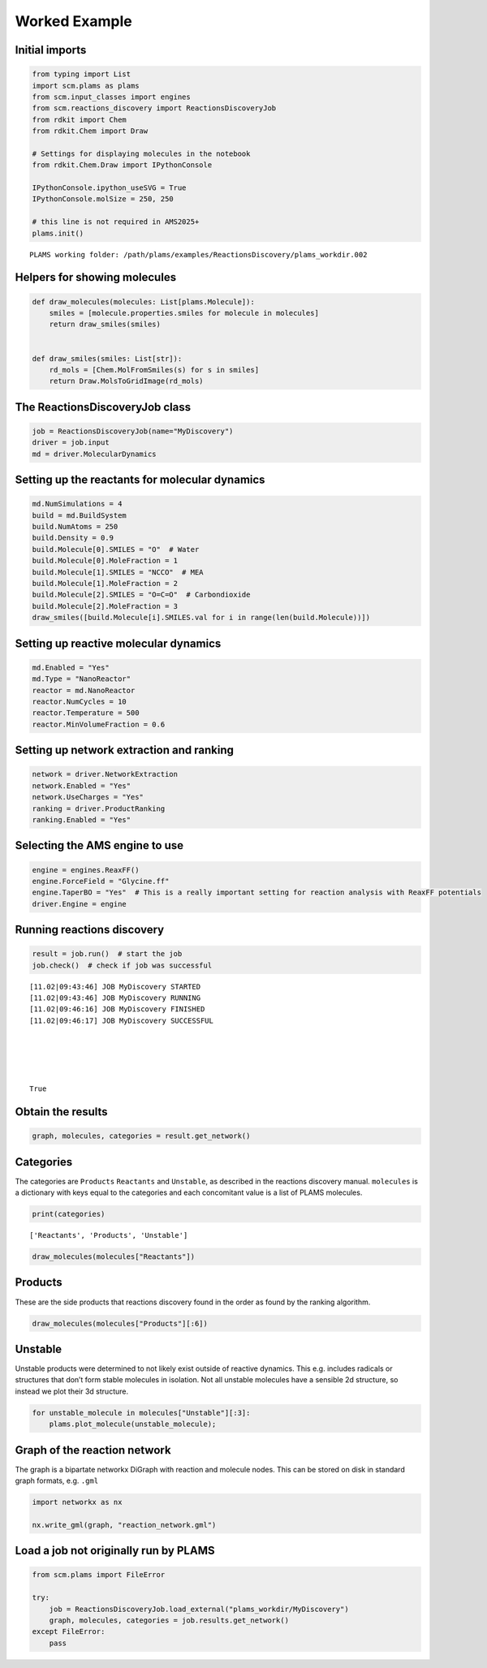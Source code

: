 Worked Example
--------------

Initial imports
~~~~~~~~~~~~~~~

.. code:: ipython3

   from typing import List
   import scm.plams as plams
   from scm.input_classes import engines
   from scm.reactions_discovery import ReactionsDiscoveryJob
   from rdkit import Chem
   from rdkit.Chem import Draw

   # Settings for displaying molecules in the notebook
   from rdkit.Chem.Draw import IPythonConsole

   IPythonConsole.ipython_useSVG = True
   IPythonConsole.molSize = 250, 250

   # this line is not required in AMS2025+
   plams.init()

::

   PLAMS working folder: /path/plams/examples/ReactionsDiscovery/plams_workdir.002

Helpers for showing molecules
~~~~~~~~~~~~~~~~~~~~~~~~~~~~~

.. code:: ipython3

   def draw_molecules(molecules: List[plams.Molecule]):
       smiles = [molecule.properties.smiles for molecule in molecules]
       return draw_smiles(smiles)


   def draw_smiles(smiles: List[str]):
       rd_mols = [Chem.MolFromSmiles(s) for s in smiles]
       return Draw.MolsToGridImage(rd_mols)

The ReactionsDiscoveryJob class
~~~~~~~~~~~~~~~~~~~~~~~~~~~~~~~

.. code:: ipython3

   job = ReactionsDiscoveryJob(name="MyDiscovery")
   driver = job.input
   md = driver.MolecularDynamics

Setting up the reactants for molecular dynamics
~~~~~~~~~~~~~~~~~~~~~~~~~~~~~~~~~~~~~~~~~~~~~~~

.. code:: ipython3

   md.NumSimulations = 4
   build = md.BuildSystem
   build.NumAtoms = 250
   build.Density = 0.9
   build.Molecule[0].SMILES = "O"  # Water
   build.Molecule[0].MoleFraction = 1
   build.Molecule[1].SMILES = "NCCO"  # MEA
   build.Molecule[1].MoleFraction = 2
   build.Molecule[2].SMILES = "O=C=O"  # Carbondioxide
   build.Molecule[2].MoleFraction = 3
   draw_smiles([build.Molecule[i].SMILES.val for i in range(len(build.Molecule))])

.. figure:: reactions_discovery_files/reactions_discovery_7_0.svg

Setting up reactive molecular dynamics
~~~~~~~~~~~~~~~~~~~~~~~~~~~~~~~~~~~~~~

.. code:: ipython3

   md.Enabled = "Yes"
   md.Type = "NanoReactor"
   reactor = md.NanoReactor
   reactor.NumCycles = 10
   reactor.Temperature = 500
   reactor.MinVolumeFraction = 0.6

Setting up network extraction and ranking
~~~~~~~~~~~~~~~~~~~~~~~~~~~~~~~~~~~~~~~~~

.. code:: ipython3

   network = driver.NetworkExtraction
   network.Enabled = "Yes"
   network.UseCharges = "Yes"
   ranking = driver.ProductRanking
   ranking.Enabled = "Yes"

Selecting the AMS engine to use
~~~~~~~~~~~~~~~~~~~~~~~~~~~~~~~

.. code:: ipython3

   engine = engines.ReaxFF()
   engine.ForceField = "Glycine.ff"
   engine.TaperBO = "Yes"  # This is a really important setting for reaction analysis with ReaxFF potentials
   driver.Engine = engine

Running reactions discovery
~~~~~~~~~~~~~~~~~~~~~~~~~~~

.. code:: ipython3

   result = job.run()  # start the job
   job.check()  # check if job was successful

::

   [11.02|09:43:46] JOB MyDiscovery STARTED
   [11.02|09:43:46] JOB MyDiscovery RUNNING
   [11.02|09:46:16] JOB MyDiscovery FINISHED
   [11.02|09:46:17] JOB MyDiscovery SUCCESSFUL





   True

Obtain the results
~~~~~~~~~~~~~~~~~~

.. code:: ipython3

   graph, molecules, categories = result.get_network()

Categories
~~~~~~~~~~

The categories are ``Products`` ``Reactants`` and ``Unstable``, as described in the reactions discovery manual. ``molecules`` is a dictionary with keys equal to the categories and each concomitant value is a list of PLAMS molecules.

.. code:: ipython3

   print(categories)

::

   ['Reactants', 'Products', 'Unstable']

.. code:: ipython3

   draw_molecules(molecules["Reactants"])

.. figure:: reactions_discovery_files/reactions_discovery_20_0.svg

Products
~~~~~~~~

These are the side products that reactions discovery found in the order as found by the ranking algorithm.

.. code:: ipython3

   draw_molecules(molecules["Products"][:6])

.. figure:: reactions_discovery_files/reactions_discovery_22_0.svg

Unstable
~~~~~~~~

Unstable products were determined to not likely exist outside of reactive dynamics. This e.g. includes radicals or structures that don’t form stable molecules in isolation. Not all unstable molecules have a sensible 2d structure, so instead we plot their 3d structure.

.. code:: ipython3

   for unstable_molecule in molecules["Unstable"][:3]:
       plams.plot_molecule(unstable_molecule);

.. figure:: reactions_discovery_files/reactions_discovery_24_0.png

.. figure:: reactions_discovery_files/reactions_discovery_24_1.png

.. figure:: reactions_discovery_files/reactions_discovery_24_2.png

Graph of the reaction network
~~~~~~~~~~~~~~~~~~~~~~~~~~~~~

The graph is a bipartate networkx DiGraph with reaction and molecule nodes. This can be stored on disk in standard graph formats, e.g. ``.gml``

.. code:: ipython3

   import networkx as nx

   nx.write_gml(graph, "reaction_network.gml")

Load a job not originally run by PLAMS
~~~~~~~~~~~~~~~~~~~~~~~~~~~~~~~~~~~~~~

.. code:: ipython3

   from scm.plams import FileError

   try:
       job = ReactionsDiscoveryJob.load_external("plams_workdir/MyDiscovery")
       graph, molecules, categories = job.results.get_network()
   except FileError:
       pass

